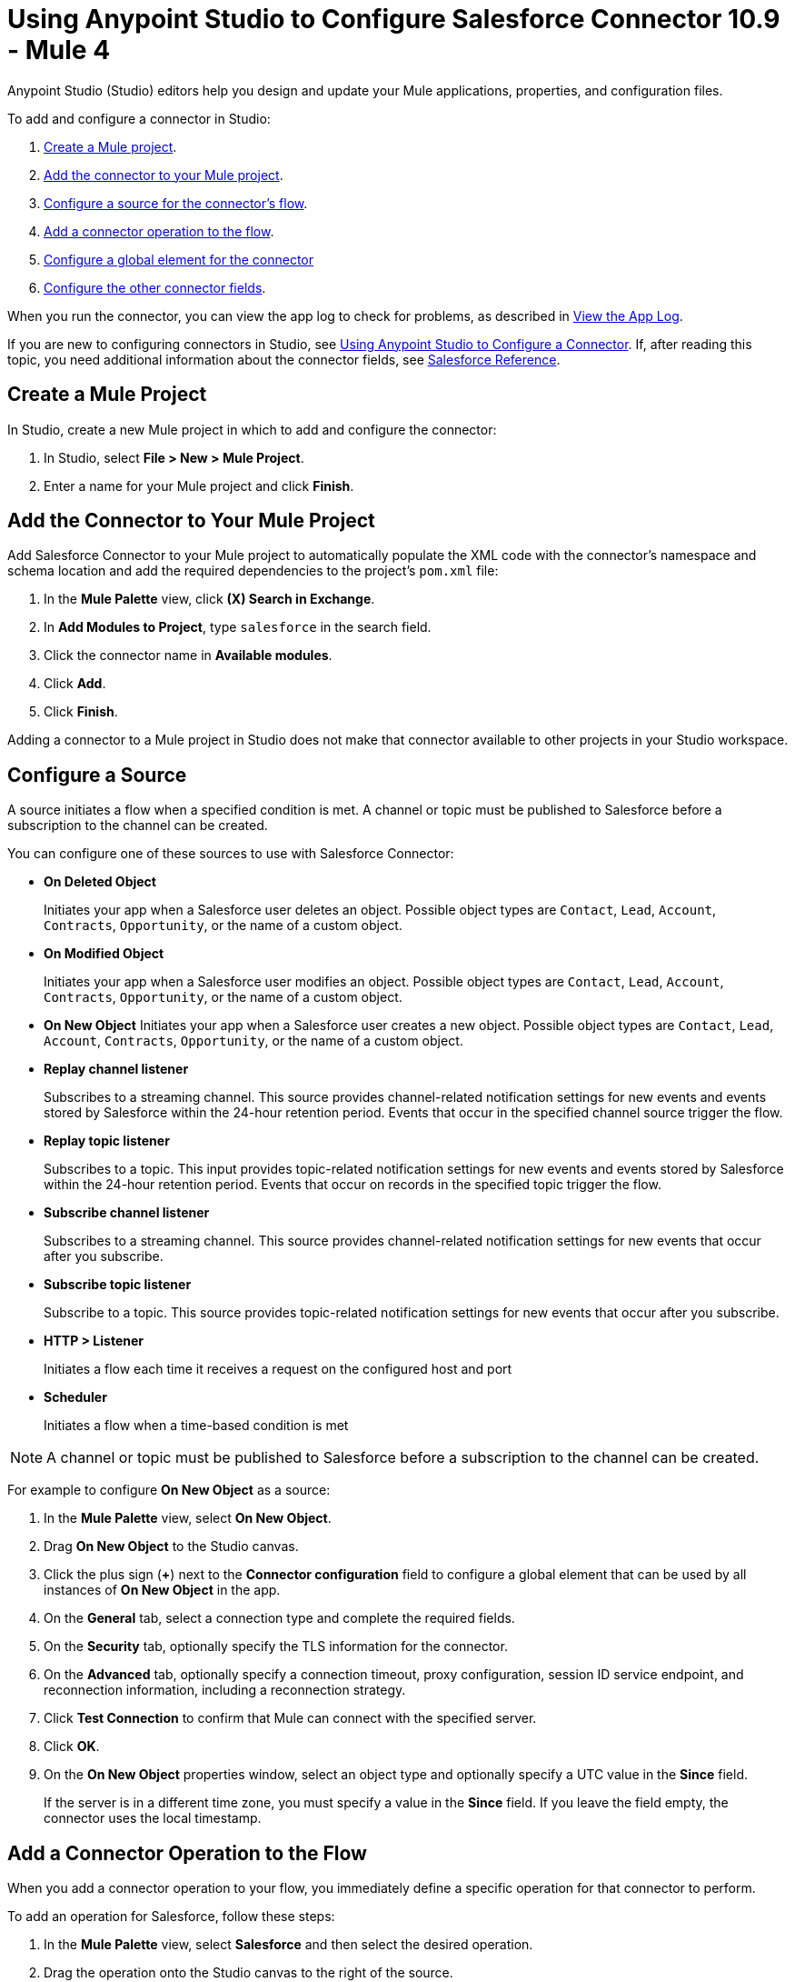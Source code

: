 = Using Anypoint Studio to Configure Salesforce Connector 10.9 - Mule 4

Anypoint Studio (Studio) editors help you design and update your Mule applications, properties, and configuration files.

To add and configure a connector in Studio:

. <<create-mule-project,Create a Mule project>>.
. <<add-connector-to-project,Add the connector to your Mule project>>.
. <<configure-input-source,Configure a source for the connector's flow>>.
. <<add-connector-operation,Add a connector operation to the flow>>.
. <<configure-global-element,Configure a global element for the connector>>
. <<configure-other-fields,Configure the other connector fields>>.

When you run the connector, you can view the app log to check for problems, as described in <<view-app-log,View the App Log>>.

If you are new to configuring connectors in Studio, see xref:connectors::introduction/intro-config-use-studio.adoc[Using Anypoint Studio to Configure a Connector]. If, after reading this topic, you need additional information about the connector fields, see xref:salesforce-connector-reference.adoc[Salesforce Reference].

[[create-mule-project]]
== Create a Mule Project

In Studio, create a new Mule project in which to add and configure the connector:

. In Studio, select *File > New > Mule Project*.
. Enter a name for your Mule project and click *Finish*.

[[add-connector-to-project]]
== Add the Connector to Your Mule Project

Add Salesforce Connector to your Mule project to automatically populate the XML code with the connector's namespace and schema location and add the required dependencies to the project's `pom.xml` file:

. In the *Mule Palette* view, click *(X) Search in Exchange*.
. In *Add Modules to Project*, type `salesforce` in the search field.
. Click the connector name in *Available modules*.
. Click *Add*.
. Click *Finish*.

Adding a connector to a Mule project in Studio does not make that connector available to other projects in your Studio workspace.

[[configure-input-source]]
== Configure a Source

A source initiates a flow when a specified condition is met. A channel or topic must be published to Salesforce before a subscription to the channel can be created.

You can configure one of these sources to use with Salesforce Connector:

* *On Deleted Object*
+
Initiates your app when a Salesforce user deletes an object. Possible object types are `Contact`, `Lead`, `Account`, `Contracts`, `Opportunity`, or the name of a custom object.
+
* *On Modified Object*
+
Initiates your app when a Salesforce user modifies an object. Possible object types are `Contact`, `Lead`, `Account`, `Contracts`, `Opportunity`, or the name of a custom object.
+
* *On New Object*
Initiates your app when a Salesforce user creates a new object. Possible object types are `Contact`, `Lead`, `Account`, `Contracts`, `Opportunity`, or the name of a custom object.
* *Replay channel listener*
+
Subscribes to a streaming channel. This source provides channel-related notification settings for new events and events stored by Salesforce within the 24-hour retention period. Events that occur in the specified channel source trigger the flow.
+
* *Replay topic listener*
+
Subscribes to a topic. This input provides topic-related notification settings for new events and events stored by Salesforce within the 24-hour retention period. Events that occur on records in the specified topic trigger the flow.
+
* *Subscribe channel listener*
+
Subscribes to a streaming channel. This source provides channel-related notification settings for new events that occur after you subscribe.
+
* *Subscribe topic listener*
+
Subscribe to a topic. This source provides topic-related notification settings for new events that occur after you subscribe.
* *HTTP > Listener*
+
Initiates a flow each time it receives a request on the configured host and port
* *Scheduler*
+
Initiates a flow when a time-based condition is met

NOTE: A channel or topic must be published to Salesforce before a subscription to the channel can be created.

For example to configure *On New Object* as a source:

. In the *Mule Palette* view, select *On New Object*.
. Drag *On New Object* to the Studio canvas.
. Click the plus sign (*+*) next to the *Connector configuration* field to configure a global element that can be used by all instances of *On New Object* in the app.
. On the *General* tab, select a connection type and complete the required fields.
. On the *Security* tab, optionally specify the TLS information for the connector.
. On the *Advanced* tab, optionally specify a connection timeout, proxy configuration, session ID service endpoint, and reconnection information, including a reconnection strategy.
. Click *Test Connection* to confirm that Mule can connect with the specified server.
. Click *OK*.
. On the *On New Object* properties window, select an object type and optionally specify a UTC value in the *Since* field.
+
If the server is in a different time zone, you must specify a value in the *Since* field. If you leave the field empty, the connector uses the local timestamp.

[[add-connector-operation]]
== Add a Connector Operation to the Flow

When you add a connector operation to your flow, you immediately define a specific operation for that connector to perform.

To add an operation for Salesforce, follow these steps:

. In the *Mule Palette* view, select *Salesforce* and then select the desired operation.
. Drag the operation onto the Studio canvas to the right of the source.

[[configure-global-element]]
== Configure a Global Element for the Connector

When you configure a connector, it’s best to configure a global element that all instances of that connector in the app can use. Configuring a global element requires you to provide the authentication credentials the connector uses to access the target Salesforce system.

To configure the global element for Salesforce Connector, follow these steps:

. Select the name of the connector in the Studio canvas.
. In the configuration screen for the operation, click the plus sign (+) next to the *Connector configuration* field to access the global element configuration fields.
. On the *General* tab, configure the authentication connection type:
* <<Basic Authentication>>
* <<OAuth 2.0>>
* <<OAuth JWT>>
* <<OAuth SAML>>
* <<OAuth Username Password>>
. For each of the connection choices, you can set optional proxy values:
+
** *Host*
+
Host name of the proxy server
+
** *Port*
+
Number of the port on which the proxy server runs
+
** *Username*
+
Username to log in to the server
+
** *Password*
+
Corresponding password
. On the *Advanced* tab, optionally specify reconnection information, including a reconnection strategy.
. Click *Test Connection* to confirm that Mule can connect with the specified server.
. Click *OK*.

After completing the fields in the *Global Element Properties* screen, return to the main connector menu and set the <<Connector Property Values>>.

=== Basic Authentication

Basic authentication uses a username and password for authentication.

Important fields include the following:

* *Username* (required) +
Salesforce username
* *Password* (required) +
Corresponding password
* *Security token* +
Corresponding security token
* *Authorization URL* +
URL for the endpoint configured to process SOAP authentication requests

=== OAuth 2.0

OAuth 2.0 delegates user authentication to the service hosting the user account.

Important fields include the following:

* *Consumer key* (required): +
Consumer key for the Salesforce-connected app. See <<Create a Consumer Key>>.
* *Consumer secret* (required) +
Consumer secret for the connector to access Salesforce +
* *Listener config* (required) +
Configuration for the listener, for example, `HTTP_Listener_config` +
* *Callback path* (required) +
Path for the callback, for example, `/callback`
* *Authorize path* (required) +
Path for authorization, for example, `/authorize` +
* *External callback url* +
Callback URL, for example, `+http://localhost:8085/callback+`

=== OAuth JWT

OAuth JWT uses OAuth 2.0 with a JSON Web token (JWT) request for user authentication.

Important fields include the following:

* *Consumer key* (required)
+
Consumer key for the Salesforce-connected app. See <<Create a Consumer Key>>.
+
* *Key store* (required)
+
See <<Generate a Keystore File>>.
+
* *Store password* (required)
+
Password for the keystore
+
* *Certificate Alias* (optional)
+
The alias of the certificate to be used if the specified keystore contains multiple certificates
+
* *Principal* (required)
+
Username of the Salesforce user

=== OAuth SAML

OAuth SAML uses OAuth 2.0 with a signed SAML 2.0 assertion to request an access token.

Important fields include the following:

* *Consumer key* (required)
+
Consumer key for the Salesforce-connected app. See <<Create a Consumer Key>>.
+
* *Key store* (required)
+
See <<Generate a Keystore File>>.
+
* *Store password* (required)
+
Password for the keystore
+
* *Certificate Alias* (optional)
+
The alias of the certificate to be used if the specified keystore contains multiple certificates
+
* *Principal* (required)
+
Username of the Salesforce user

=== OAuth Username Password

OAuth Username Password uses OAuth 2.0 with a user and password for authentication.

Important fields include the following:

* *Consumer key* (required)
+
Consumer key for the Salesforce-connected app. See <<Create a Consumer Key>>.
+
* *Consumer secret* (required)
+
Consumer secret for the connector to access Salesforce
+
* *Username* (required)
+
Salesforce username
+
* *Password* (required)
+
Corresponding password
+
* *Security token*
+
Corresponding security token

[[configure-other-fields]]
== Configure Additional Connector Fields

After you configure a global element for Salesforce Connector, configure the other required fields for the connector.

[[propvals]]
== Connector Property Values

The following example shows four operations of the many you can configure for Salesforce Connector, as well as the important fields for these operations:

[%header%autowidth.spread]
|===
|Operation |Important Fields
|Create a|

* *Type*: Salesforce object type
* *Records*: Function editor expression
|Query a|v10.1/salesforce-connector-101

* *Salesforce query*: Salesforce query to retrieve objects.
* *Parameters*: Values for placeholders in the Salesforce query
|Update a|

* *Type*:  Salesforce object type.
* *Records*: Function editor expression to produce a collection of Salesforce objects to update

|Delete a|

* *Records To Delete IDs*: Function editor expression to produce a collection of Salesforce objects to delete
|===

== Create a Consumer Key

A consumer key is required when setting up OAuth 2.0 configurations for Salesforce Connector. It is used by the OAuth, JWT, and SAML bearer configurations, and by the OAuth Username and Password configuration.

This procedure provides guidance for using Salesforce to create a consumer key and explains how to create a connected app in Salesforce. However, the steps might differ in your Salesforce instance.

This procedure assumes that you already have a certification file (such as `salesforce-cert.crt`). If not, you can produce one by generating a Java keystore and public key.

[[create-consumer-key]]
. Log in to Salesforce.
. From Setup, enter `Apps` in the *Quick Find* box.
. Click *App Manager*.
. Click *New Connected App*.
. To create a new connected app, enter:
+
* A name for the connected app
* The API name
* The contact email
+
. In the *API (Enable OAuth Settings)* section, select the *Enable OAuth Settings* checkbox:
+
* Enter the *Callback URL*.
* Select the *Use Digital Signatures* checkbox.
* Click *Choose File* and load your Salesforce certificate (for example, `salesforce-cert.crt`), which contains your public key.
+
In Studio, you typically store the certificate in the workspace that contains your Mule app.
+
. Add and save these OAuth scopes to *Selected OAuth Scopes*:
+
** *Full Access* (`full`)
** *Perform Requests On Your Behalf At Any Time* (`refresh_token`, `offline_access`)
+
. Configure the authorization settings for the app.
. Click *Manage*.
. In the OAuth Policies section, expand the *Permitted Users* list and select *Admin Approved Users are Pre-Authorized*.
+
. Click *Save*.
. In the Profiles section, click *Manage Profiles*.
. Select your user profile and click *Save*.
. Select *Build* > *Create* > *Apps* to return to the list of connected apps.
. In the Connected Apps section, select the connected app you created.

You can now see the consumer key that you need to provide in your connector's configuration.

== Generate a Keystore File

This example demonstrates how to create a JKS keystore (PKCS12 format is also supported).

The Key Store field is the path to the keystore used to sign data during authentication.

To generate a keystore file:

. Go to your Mule workspace and open the command prompt (for Windows) or Terminal (for Mac).
. Type this command and press enter:
+
[source]
----
keytool -genkeypair -alias salesforce-cert -keyalg RSA -keystore salesforce-cert.jks
----
+
. Enter the following information:
+
** Password for the keystore
** Your first name and last name
** Your organization unit
** Name of your city, state, and the two-letter code for your country
+
The system generates a Java keystore file (JKS format) that contains a private or public key pair in your workspace.
+
. Provide the file path for the keystore in your connector configuration.
+
Type this command and press enter:
+
[source]
----
keytool -exportcert -alias salesforce-cert -file salesforce-cert.crt -keystore salesforce-cert.jks
----
+
The system exports the public key from the keystore into the workspace. This is the public key that you need to enter in your Salesforce instance.
+
. Verify that you have both the keystore (`salesforce-cert.jks`) and the public key (`salesforce-cert.crt`) files in your workspace.

== Use Mutual TLS

In v9.7.0 and later, all authentication types support mutual TLS. To use mutual TLS, you need a keystore file and a password for the file. See <<Generate a Keystore File>> for more information.

Specify the path to the keystore file and the password in the configuration window:

image::salesforce-100-mutual-tls.png[Mutual TLS]

Any user requiring mutual TLS authentication can log in using the connector.

To set up a mutual TLS certificate in your Salesforce environment, see https://help.salesforce.com/articleView?id=security_keys_uploading_mutual_auth_cert.htm&type=5[Set Up a Mutual Authentication Certificate].

[[apexsets]]
== Apex Settings

You can configure Apex REST and SOAP access using Studio or XML. When you connect to Salesforce, Salesforce Connector gets the names of the Apex classes and the associated methods that can be invoked.

All Salesforce connection configurations support these Apex settings:

* *Fetch All Apex SOAP Metadata*
+
Fetches the metadata of all the Apex SOAP classes. Takes precedence over Apex Class Name settings.
+
* *Fetch All Apex REST Metadata*
+
Fetches the metadata of all the Apex REST classes. Takes precedence over Apex Class Name settings.
+
* *Apex Class Names*
+
List of Apex class names to use for limiting the set of classes you fetch, along with the methods they expose. This setting can accelerate the fetch process if there are many classes that you do not need to fetch.

You can provide Apex settings in Studio.
See also xref:salesforce-connector-xml-maven.adoc[XML Settings].

Click the *Apex* tab to choose the settings.

Apex settings values:

* *Fetch All Apex SOAP Metadata*
+
Fetches the metadata of all the Apex SOAP classes
+
* *Fetch All Apex REST Metadata*
+
Fetches the metadata of all the all Apex REST classes

Apex Class Names:

The *Expression*, *Edit inline*, or *Bean reference* choices provide these options:

* *None*
+
No Apex class name is mentioned for DataSense to acquire.
* *From a message*
+
Enables you to specify the class name using an expression.
+
* *Create object manually*
+
Enables you to create a list of class names for DataSense to acquire. DataSense acquires only those classes and their associated methods.

The *Fetch All Apex SOAP Metadata* and *Fetch All Apex REST Metadata* checkboxes take precedence over the *Apex Class Names* setting. If these boxes are selected, they fetch all the Apex SOAP metadata or Apex REST metadata, regardless of your selection in the Apex Class Names section.


[[view-app-log]]
== View the App Log

To check for problems, you can view the app log as follows:

* If you’re running the app from Anypoint Platform, the output is visible in the Anypoint Studio console window.
* If you’re running the app using Mule from the command line, the app log is visible in your OS console.

Unless the log file path is customized in the app’s log file (`log4j2.xml`), you can also view the app log in the default location `MULE_HOME/logs/<app-name>.log`.

== Next

After completing Studio setup, see xref:salesforce-connector-config-topics.adoc[Additional Configuration Information].

== See Also

* xref:connectors::introduction/introduction-to-anypoint-connectors.adoc[Introduction to Anypoint Connectors]
* https://help.mulesoft.com[MuleSoft Help Center]
